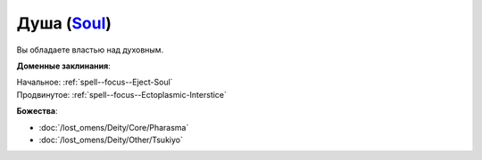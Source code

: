 .. title:: Домен души (Soul Domain)

.. rst-class:: domain
.. _Domain--Soul:

Душа (`Soul <https://2e.aonprd.com/Domains.aspx?ID=51>`_)
=============================================================================================================

Вы обладаете властью над духовным.

**Доменные заклинания**:

| Начальное: :ref:`spell--focus--Eject-Soul`
| Продвинутое: :ref:`spell--focus--Ectoplasmic-Interstice`


**Божества**:

* :doc:`/lost_omens/Deity/Core/Pharasma`
* :doc:`/lost_omens/Deity/Other/Tsukiyo`
